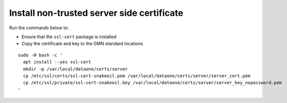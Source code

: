 .. _snake_oil_cert:

Install non-trusted server side certificate
===========================================

Run the commands below to:

* Ensure that the ``ssl-cert`` package is installed
* Copy the certificate and key to the GMN standard locations

.. _clip1:

::

  sudo -H bash -c '
    apt install --yes ssl-cert
    mkdir -p /var/local/dataone/certs/server
    cp /etc/ssl/certs/ssl-cert-snakeoil.pem /var/local/dataone/certs/server/server_cert.pem
    cp /etc/ssl/private/ssl-cert-snakeoil.key /var/local/dataone/certs/server/server_key_nopassword.pem
  '

.. raw:: html

  <button class="btn" data-clipboard-target="#clip1">Copy</button>
..
